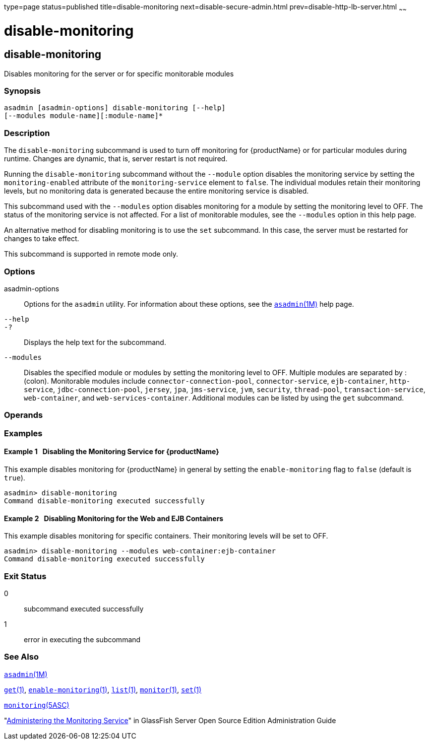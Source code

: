 type=page
status=published
title=disable-monitoring
next=disable-secure-admin.html
prev=disable-http-lb-server.html
~~~~~~

disable-monitoring
==================

[[disable-monitoring-1]][[GSRFM00120]][[disable-monitoring]]

disable-monitoring
------------------

Disables monitoring for the server or for specific monitorable modules

[[sthref1063]]

=== Synopsis

[source]
----
asadmin [asadmin-options] disable-monitoring [--help] 
[--modules module-name][:module-name]*
----

[[sthref1064]]

=== Description

The `disable-monitoring` subcommand is used to turn off monitoring for
{productName} or for particular modules during runtime. Changes are
dynamic, that is, server restart is not required.

Running the `disable-monitoring` subcommand without the `--module`
option disables the monitoring service by setting the
`monitoring-enabled` attribute of the `monitoring-service` element to
`false`. The individual modules retain their monitoring levels, but no
monitoring data is generated because the entire monitoring service is
disabled.

This subcommand used with the `--modules` option disables monitoring for
a module by setting the monitoring level to OFF. The status of the
monitoring service is not affected. For a list of monitorable modules,
see the `--modules` option in this help page.

An alternative method for disabling monitoring is to use the `set`
subcommand. In this case, the server must be restarted for changes to
take effect.

This subcommand is supported in remote mode only.

[[sthref1065]]

=== Options

asadmin-options::
  Options for the `asadmin` utility. For information about these
  options, see the link:asadmin.html#asadmin-1m[`asadmin`(1M)] help page.
`--help`::
`-?`::
  Displays the help text for the subcommand.
`--modules`::
  Disables the specified module or modules by setting the monitoring
  level to OFF. Multiple modules are separated by : (colon). Monitorable
  modules include `connector-connection-pool`, `connector-service`,
  `ejb-container`, `http-service`, `jdbc-connection-pool`, `jersey`,
  `jpa`, `jms-service`, `jvm`, `security`, `thread-pool`,
  `transaction-service`, `web-container`, and `web-services-container`.
  Additional modules can be listed by using the `get` subcommand.

[[sthref1066]]

=== Operands

[[sthref1067]]

=== Examples

[[GSRFM594]][[sthref1068]]

==== Example 1   Disabling the Monitoring Service for {productName}

This example disables monitoring for {productName} in general by
setting the `enable-monitoring` flag to `false` (default is `true`).

[source]
----
asadmin> disable-monitoring
Command disable-monitoring executed successfully
----

[[GSRFM595]][[sthref1069]]

==== Example 2   Disabling Monitoring for the Web and EJB Containers

This example disables monitoring for specific containers. Their
monitoring levels will be set to OFF.

[source]
----
asadmin> disable-monitoring --modules web-container:ejb-container
Command disable-monitoring executed successfully
----

[[sthref1070]]

=== Exit Status

0::
  subcommand executed successfully
1::
  error in executing the subcommand

[[sthref1071]]

=== See Also

link:asadmin.html#asadmin-1m[`asadmin`(1M)]

link:get.html#get-1[`get`(1)],
link:enable-monitoring.html#enable-monitoring-1[`enable-monitoring`(1)],
link:list.html#list-1[`list`(1)],
link:monitor.html#monitor-1[`monitor`(1)], link:set.html#set-1[`set`(1)]

link:monitoring.html#monitoring-5asc[`monitoring`(5ASC)]

"link:../administration-guide/monitoring.html#GSADG00011[Administering the Monitoring Service]" in GlassFish
Server Open Source Edition Administration Guide


